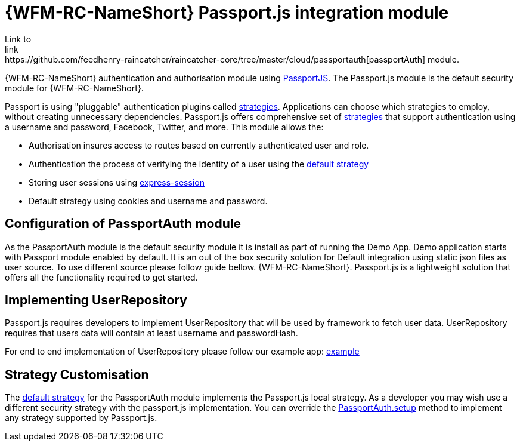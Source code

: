 []
= {WFM-RC-NameShort} Passport.js integration module
Link to
link:https://github.com/feedhenry-raincatcher/raincatcher-core/tree/master/cloud/passportauth[passportAuth] module.

{WFM-RC-NameShort} authentication and authorisation module using link:http://passportjs.org[PassportJS].
The Passport.js module is the default security module for {WFM-RC-NameShort}.

Passport is using "pluggable" authentication plugins called link:http://passportjs.org/docs/configure[strategies].
Applications can choose which strategies to employ, without creating unnecessary dependencies.
Passport.js offers comprehensive set of link:http://passportjs.org/docs/configure[strategies] that support authentication
using a username and password, Facebook, Twitter, and more.
This module allows the:

- Authorisation insures access to routes based on currently authenticated user and role.
- Authentication the process of verifying the identity of a user using the link:++../../../api/{WFM-RC-Api-Version}/auth-passport/docs/modules/_src_auth_defaultstrategy_.html++[default strategy]
- Storing user sessions using link:https://github.com/expressjs/session[express-session]
- Default strategy using cookies and username and password.


== Configuration of PassportAuth module
As the PassportAuth module is the default security module it is install as part of running the Demo App.
Demo application starts with Passport module enabled by default. It is an out of the box security solution for
Default integration using static json files as user source. To use different source please follow guide bellow.
{WFM-RC-NameShort}. Passport.js is a lightweight solution that offers all the
functionality required to get started.

== Implementing UserRepository

Passport.js requires developers to implement UserRepository that will be used by framework to
fetch user data. UserRepository requires that users data will contain at least username and passwordHash.

For end to end implementation of UserRepository please follow our example app:
link:{WFM-RC-Github-Core}{WFM-RC-Branch}{WFM-RC-PassportAuth-Example}[example]

== Strategy Customisation
The link:++../../../api/{WFM-RC-Api-Version}/auth-passport/docs/modules/_src_auth_defaultstrategy_.html++[default strategy] for the PassportAuth
module implements the Passport.js local strategy. As a developer you may wish
use a different security strategy with the passport.js implementation. You can override the
link:++../../../api/{WFM-RC-Api-Version}/auth-passport/docs/classes/_src_auth_passportauth_.passportauth.html#setup++[PassportAuth.setup] method to
implement any strategy supported by Passport.js.

